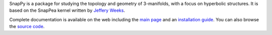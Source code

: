 SnapPy is a package for studying the topology and geometry of
3-manifolds, with a focus on hyperbolic structures.  It is based on
the SnapPea kernel written by `Jeffery Weeks
<http://www.geometrygames.org>`_.  

Complete documentation is available on the web including the `main
page <http://snappy.computop.org>`_ and an `installation guide
<http://snappy.computop.org/installing.html>`_.  You can also browse
the `source code <https://bitbucket.org/t3m/snappy>`_.




